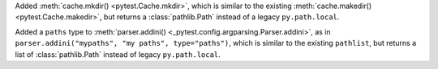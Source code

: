 Added :meth:`cache.mkdir() <pytest.Cache.mkdir>`, which is similar to the existing :meth:`cache.makedir() <pytest.Cache.makedir>`,
but returns a :class:`pathlib.Path` instead of a legacy ``py.path.local``.

Added a ``paths`` type to :meth:`parser.addini() <_pytest.config.argparsing.Parser.addini>`,
as in ``parser.addini("mypaths", "my paths", type="paths")``,
which is similar to the existing ``pathlist``,
but returns a list of :class:`pathlib.Path` instead of legacy ``py.path.local``.
